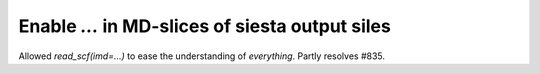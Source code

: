 Enable `...` in MD-slices of siesta output siles
------------------------------------------------

Allowed `read_scf(imd=...)` to ease the understanding
of *everything*. Partly resolves #835.
